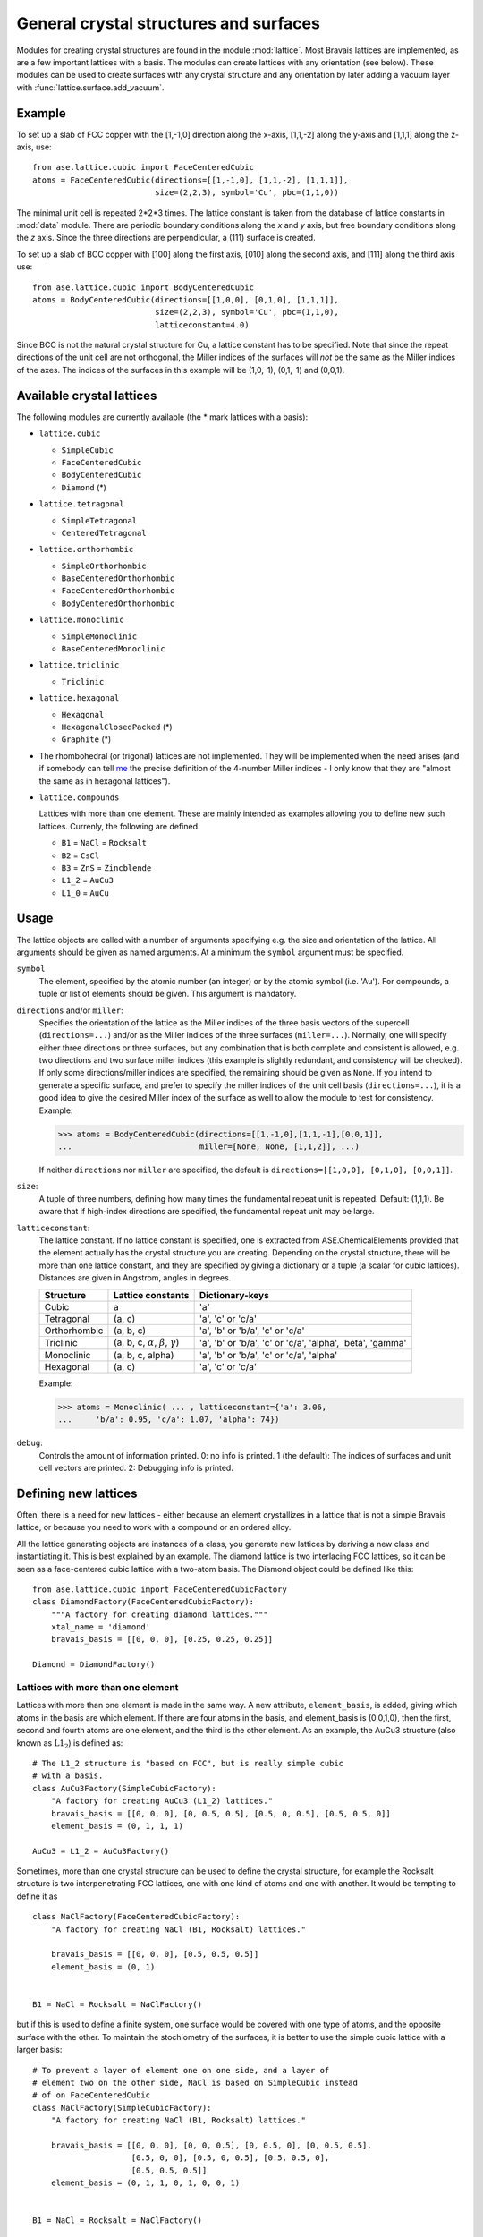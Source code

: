 .. default-role:: math

.. _general-crystal-section:

General crystal structures and surfaces
=======================================

.. module:: lattice

Modules for creating crystal structures are found in the module
:mod:`lattice`.  Most Bravais lattices are implemented, as
are a few important lattices with a basis.  The modules can create
lattices with any orientation (see below).  These modules can be used
to create surfaces with any crystal structure and any orientation by
later adding a vacuum layer with :func:`lattice.surface.add_vacuum`.

Example
-------

To set up a slab of FCC copper with the [1,-1,0] direction along the
x-axis, [1,1,-2] along the y-axis and [1,1,1] along the z-axis, use::

  from ase.lattice.cubic import FaceCenteredCubic
  atoms = FaceCenteredCubic(directions=[[1,-1,0], [1,1,-2], [1,1,1]],
                            size=(2,2,3), symbol='Cu', pbc=(1,1,0))

The minimal unit cell is repeated 2*2*3 times.  The lattice constant
is taken from the database of lattice constants in :mod:`data` module.
There are periodic boundary conditions along the *x* and *y* axis, but
free boundary conditions along the *z* axis. Since the three directions
are perpendicular, a (111) surface is created.

To set up a slab of BCC copper with [100] along the first axis, [010]
along the second axis, and [111] along the third axis use::

  from ase.lattice.cubic import BodyCenteredCubic
  atoms = BodyCenteredCubic(directions=[[1,0,0], [0,1,0], [1,1,1]],
                            size=(2,2,3), symbol='Cu', pbc=(1,1,0),
			    latticeconstant=4.0)

Since BCC is not the natural crystal structure for Cu, a lattice
constant has to be specified.  Note that since the repeat directions
of the unit cell are not orthogonal, the Miller indices of the
surfaces will *not* be the same as the Miller indices of the axes.
The indices of the surfaces in this example will be (1,0,-1), (0,1,-1)
and (0,0,1).


Available crystal lattices
--------------------------

The following modules are currently available (the * mark lattices
with a basis):

* ``lattice.cubic``

  - ``SimpleCubic`` 
  - ``FaceCenteredCubic``
  - ``BodyCenteredCubic``
  - ``Diamond`` (*)

* ``lattice.tetragonal``

  - ``SimpleTetragonal``
  - ``CenteredTetragonal``

* ``lattice.orthorhombic``

  - ``SimpleOrthorhombic``
  - ``BaseCenteredOrthorhombic``
  - ``FaceCenteredOrthorhombic``
  - ``BodyCenteredOrthorhombic``

* ``lattice.monoclinic``

  - ``SimpleMonoclinic``
  - ``BaseCenteredMonoclinic``

* ``lattice.triclinic``

  - ``Triclinic``

* ``lattice.hexagonal``

  - ``Hexagonal``
  - ``HexagonalClosedPacked`` (*)
  - ``Graphite`` (*)

* The rhombohedral (or trigonal) lattices are not implemented.  They
  will be implemented when the need arises (and if somebody can tell
  me_ the precise definition of the 4-number Miller indices - I only
  know that they are "almost the same as in hexagonal lattices").

* ``lattice.compounds``

  Lattices with more than one element.  These are mainly intended as
  examples allowing you to define new such lattices.  Currenly, the
  following are defined

  - ``B1`` = ``NaCl`` = ``Rocksalt``
  - ``B2`` = ``CsCl``
  - ``B3`` = ``ZnS`` = ``Zincblende``
  - ``L1_2`` = ``AuCu3``
  - ``L1_0`` = ``AuCu``

.. _me: http://www.fysik.dtu.dk/~schiotz

Usage
-----

The lattice objects are called with a number of arguments specifying
e.g. the size and orientation of the lattice.  All arguments should be
given as named arguments.  At a minimum the ``symbol`` argument must
be specified.


``symbol``
  The element, specified by the atomic number (an integer) or by the
  atomic symbol (i.e. 'Au').  For compounds, a tuple or list of
  elements should be given.  This argument is mandatory.

``directions`` and/or ``miller``: 
  Specifies the orientation of the
  lattice as the Miller indices of the three basis vectors of the
  supercell (``directions=...``) and/or as the Miller indices of the
  three surfaces (``miller=...``).  Normally, one will specify either
  three directions or three surfaces, but any combination that is both
  complete and consistent is allowed, e.g. two directions and two
  surface miller indices (this example is slightly redundant, and
  consistency will be checked).  If only some directions/miller
  indices are specified, the remaining should be given as ``None``.
  If you intend to generate a specific surface, and prefer to specify
  the miller indices of the unit cell basis (``directions=...``), it
  is a good idea to give the desired Miller index of the surface as
  well to allow the module to test for consistency.  Example:

  >>> atoms = BodyCenteredCubic(directions=[[1,-1,0],[1,1,-1],[0,0,1]],
  ...                           miller=[None, None, [1,1,2]], ...)

  If neither ``directions`` nor ``miller`` are specified, the default
  is ``directions=[[1,0,0], [0,1,0], [0,0,1]]``.

``size``:
  A tuple of three numbers, defining how many times the fundamental
  repeat unit is repeated. Default: (1,1,1).  Be aware that if
  high-index directions are specified, the fundamental repeat unit may
  be large.

``latticeconstant``:
  The lattice constant.  If no lattice constant is
  specified, one is extracted from ASE.ChemicalElements provided that
  the element actually has the crystal structure you are creating.
  Depending on the crystal structure, there will be more than one
  lattice constant, and they are specified by giving a dictionary or a
  tuple (a scalar for cubic lattices).  Distances are given in
  Angstrom, angles in degrees. 

  =============  ===================  ========================================
  Structure      Lattice constants    Dictionary-keys
  =============  ===================  ========================================
  Cubic          a                    'a'
  Tetragonal     (a, c)               'a', 'c' or 'c/a'
  Orthorhombic   (a, b, c)            'a', 'b' or 'b/a', 'c' or 'c/a'
  Triclinic      (a, b, c, `\alpha`,  'a', 'b' or 'b/a', 'c' or
                 `\beta`, `\gamma`)   'c/a', 'alpha', 'beta', 'gamma'
  Monoclinic     (a, b, c, alpha)     'a', 'b' or 'b/a', 'c' or 'c/a', 'alpha'
  Hexagonal      (a, c)               'a', 'c' or 'c/a'
  =============  ===================  ========================================
  
  Example:

  >>> atoms = Monoclinic( ... , latticeconstant={'a': 3.06, 
  ...     'b/a': 0.95, 'c/a': 1.07, 'alpha': 74})


``debug``:
  Controls the amount of information printed.  0: no info is printed.
  1 (the default): The indices of surfaces and unit cell vectors are
  printed.  2: Debugging info is printed.


Defining new lattices
---------------------

Often, there is a need for new lattices - either because an element
crystallizes in a lattice that is not a simple Bravais lattice, or
because you need to work with a compound or an ordered alloy.

All the lattice generating objects are instances of a class, you
generate new lattices by deriving a new class and instantiating it.
This is best explained by an example.  The diamond lattice is two
interlacing FCC lattices, so it can be seen as a face-centered cubic
lattice with a two-atom basis.  The Diamond object could be defined like
this::

  from ase.lattice.cubic import FaceCenteredCubicFactory
  class DiamondFactory(FaceCenteredCubicFactory):
      """A factory for creating diamond lattices."""
      xtal_name = 'diamond'
      bravais_basis = [[0, 0, 0], [0.25, 0.25, 0.25]]
    
  Diamond = DiamondFactory()



Lattices with more than one element
```````````````````````````````````

Lattices with more than one element is made in the same way.  A new
attribute, ``element_basis``, is added, giving which atoms in the
basis are which element.  If there are four atoms in the basis, and
element_basis is (0,0,1,0), then the first, second and fourth atoms
are one element, and the third is the other element.  As an example,
the AuCu3 structure (also known as `\mathrm{L}1_2`) is defined as::

  # The L1_2 structure is "based on FCC", but is really simple cubic
  # with a basis.
  class AuCu3Factory(SimpleCubicFactory):
      "A factory for creating AuCu3 (L1_2) lattices."
      bravais_basis = [[0, 0, 0], [0, 0.5, 0.5], [0.5, 0, 0.5], [0.5, 0.5, 0]]
      element_basis = (0, 1, 1, 1)

  AuCu3 = L1_2 = AuCu3Factory()

Sometimes, more than one crystal structure can be used to define the
crystal structure, for example the Rocksalt structure is two
interpenetrating FCC lattices, one with one kind of atoms and one with
another.  It would be tempting to define it as

::

  class NaClFactory(FaceCenteredCubicFactory):
      "A factory for creating NaCl (B1, Rocksalt) lattices."

      bravais_basis = [[0, 0, 0], [0.5, 0.5, 0.5]]
      element_basis = (0, 1)


  B1 = NaCl = Rocksalt = NaClFactory()

but if this is used to define a finite system, one surface would be
covered with one type of atoms, and the opposite surface with the
other.  To maintain the stochiometry of the surfaces, it is better to
use the simple cubic lattice with a larger basis::

  # To prevent a layer of element one on one side, and a layer of
  # element two on the other side, NaCl is based on SimpleCubic instead
  # of on FaceCenteredCubic
  class NaClFactory(SimpleCubicFactory):
      "A factory for creating NaCl (B1, Rocksalt) lattices."

      bravais_basis = [[0, 0, 0], [0, 0, 0.5], [0, 0.5, 0], [0, 0.5, 0.5],
		       [0.5, 0, 0], [0.5, 0, 0.5], [0.5, 0.5, 0],
		       [0.5, 0.5, 0.5]]
      element_basis = (0, 1, 1, 0, 1, 0, 0, 1)


  B1 = NaCl = Rocksalt = NaClFactory()

More examples can be found in the file :trac:`ase/lattice/compounds.py`.

.. default-role::
